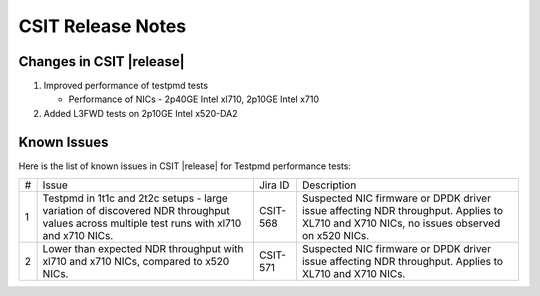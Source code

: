 CSIT Release Notes
==================

Changes in CSIT |release|
-------------------------

#. Improved performance of testpmd tests

   - Performance of NICs - 2p40GE Intel xl710, 2p10GE Intel x710

#. Added L3FWD tests on 2p10GE Intel x520-DA2

Known Issues
------------

Here is the list of known issues in CSIT |release| for Testpmd performance tests:

+---+---------------------------------------------------+------------+-----------------------------------------------------------------+
| # | Issue                                             | Jira ID    | Description                                                     |
+---+---------------------------------------------------+------------+-----------------------------------------------------------------+
| 1 | Testpmd in 1t1c and 2t2c setups - large variation | CSIT-568   | Suspected NIC firmware or DPDK driver issue affecting NDR       |
|   | of discovered NDR throughput values across        |            | throughput. Applies to XL710 and X710 NICs, no issues observed  |
|   | multiple test runs with xl710 and x710 NICs.      |            | on x520 NICs.                                                   |
+---+---------------------------------------------------+------------+-----------------------------------------------------------------+
| 2 | Lower than expected NDR throughput with xl710     | CSIT-571   | Suspected NIC firmware or DPDK driver issue affecting NDR       |
|   | and x710 NICs, compared to x520 NICs.             |            | throughput. Applies to XL710 and X710 NICs.                     |
+---+---------------------------------------------------+------------+-----------------------------------------------------------------+
